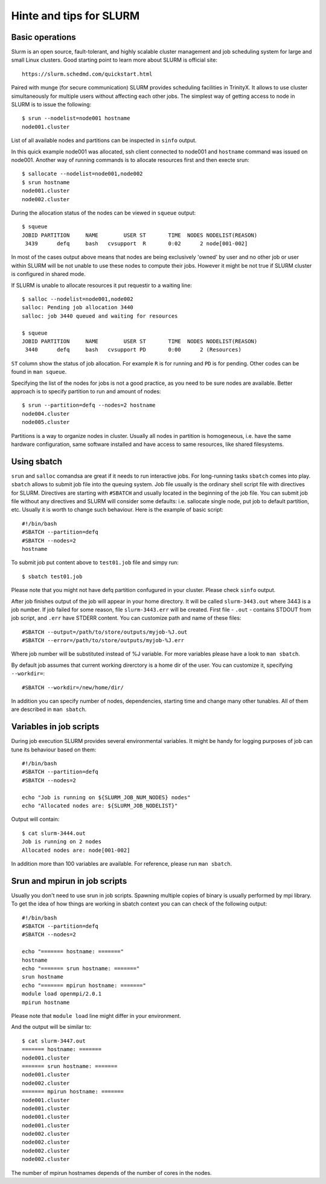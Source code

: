 Hinte and tips for SLURM
========================

Basic operations
~~~~~~~~~~~~~~~~

Slurm is an open source, fault-tolerant, and highly scalable cluster management and job scheduling system for large and small Linux clusters. Good starting point to learn more about SLURM is official site::

    https://slurm.schedmd.com/quickstart.html

Paired with munge (for secure communication) SLURM provides scheduling facilities in TrinityX. It allows to use cluster simultaneously for multiple users without affecting each other jobs. The simplest way of getting access to node in SLURM is to issue the following::

    $ srun --nodelist=node001 hostname
    node001.cluster

List of all available nodes and partitions can be inspected in ``sinfo`` output.

In this quick example node001 was allocated, ssh client  connected to node001 and ``hostname`` command was issued on node001. Another way of running commands is to allocate resources first and then execte srun::

    $ sallocate --nodelist=node001,node002
    $ srun hostname
    node001.cluster
    node002.cluster

During the allocation status of the nodes can be viewed in ``squeue`` output::

    $ squeue
    JOBID PARTITION     NAME        USER ST       TIME  NODES NODELIST(REASON)
     3439      defq     bash   cvsupport  R       0:02      2 node[001-002]

In most of the cases output above means that nodes are being exclusively 'owned' by user and no other job or user within SLURM will be not unable to use these nodes to compute their jobs. However it might be not true if SLURM cluster is configured in shared mode.

If SLURM is unable to allocate resources it put requestir to a waiting line::

    $ salloc --nodelist=node001,node002
    salloc: Pending job allocation 3440
    salloc: job 3440 queued and waiting for resources

    $ squeue
    JOBID PARTITION     NAME        USER ST       TIME  NODES NODELIST(REASON)
     3440      defq     bash   cvsupport PD       0:00      2 (Resources)

``ST`` column show the status of job allocation. For example ``R`` is for running and ``PD`` is for pending. Other codes can be found in ``man squeue``.

Specifying the list of the nodes for jobs is not a good practice, as you need to be sure nodes are available. Better approach is to specify partition to run and amount of nodes::

    $ srun --partition=defq --nodes=2 hostname
    node004.cluster
    node005.cluster

Partitions is a way to organize nodes in cluster. Usually all nodes in partition is homogeneous, i.e. have the same hardware configuration, same software installed and have access to same resources, like shared filesystems.

Using sbatch
~~~~~~~~~~~~

``srun`` and ``salloc`` comandsa are great if it needs to run interactive jobs. For long-running tasks ``sbatch`` comes into play. ``sbatch`` allows to submit job file into the queuing system. Job file usually is the ordinary shell script file with directives for SLURM. Directives are starting with ``#SBATCH`` and usually located in the beginning of the job file. You can submit job file without any directives and SLURM will consider some defaults: i.e. sallocate single node, put job to default partition, etc. Usually it is worth to change such behaviour. Here is the example of basic script::

    #!/bin/bash
    #SBATCH --partition=defq
    #SBATCH --nodes=2
    hostname

To submit job put content above to ``test01.job`` file and simpy run::

    $ sbatch test01.job

Please note that you might not have defq partition confugured in your cluster. Please check ``sinfo`` output.

After job finishes output of the job will appear in your home directory. It  will be called ``slurm-3443.out`` where 3443 is a job number.
If job failed for some reason, file ``slurm-3443.err`` will be created. First file - ``.out`` - contains STDOUT from job script, and ``.err`` have STDERR content. You can customize path and name of these files::

    #SBATCH --output=/path/to/store/outputs/myjob-%J.out
    #SBATCH --error=/path/to/store/outputs/myjob-%J.err

Where job number will be substituted instead of %J variable. For more variables please have a look to ``man sbatch``.

By default job assumes that current working direrctory is a home dir of the user. You can customize it, specifying ``--workdir=``::

    #SBATCH --workdir=/new/home/dir/

In addition you can specify number of nodes, dependencies, starting time and change many other tunables. All of them are described in ``man sbatch``.

Variables in job scripts
~~~~~~~~~~~~~~~~~~~~~~~~

During job execution SLURM provides several environmental variables. It might be handy for logging purposes of job can tune its behaviour based on them::

    #!/bin/bash
    #SBATCH --partition=defq
    #SBATCH --nodes=2

    echo "Job is running on ${SLURM_JOB_NUM_NODES} nodes"
    echo "Allocated nodes are: ${SLURM_JOB_NODELIST}"

Output will contain::

    $ cat slurm-3444.out
    Job is running on 2 nodes
    Allocated nodes are: node[001-002]

In addition more than 100 variables are available. For reference, please run ``man sbatch``.


Srun and mpirun in job scripts
~~~~~~~~~~~~~~~~~~~~~~~~~~~~~~

Usually you don't need to use srun in job scripts. Spawning multiple copies of binary is usually performed by mpi library. To get the idea of how things are working in sbatch context you can can check of the following output::

    #!/bin/bash
    #SBATCH --partition=defq
    #SBATCH --nodes=2

    echo "======= hostname: ======="
    hostname
    echo "======= srun hostname: ======="
    srun hostname
    echo "======= mpirun hostname: ======="
    module load openmpi/2.0.1
    mpirun hostname

Please note that ``module load`` line might differ in your environment.

And the output will be similar to::

    $ cat slurm-3447.out
    ======= hostname: =======
    node001.cluster
    ======= srun hostname: =======
    node001.cluster
    node002.cluster
    ======= mpirun hostname: =======
    node001.cluster
    node001.cluster
    node001.cluster
    node001.cluster
    node002.cluster
    node002.cluster
    node002.cluster
    node002.cluster

The number of mpirun hostnames depends of the number of cores in the nodes.
